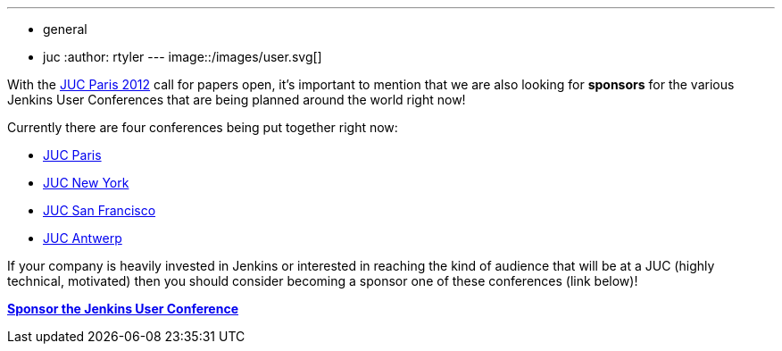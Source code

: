 ---
:layout: post
:title: Sponsor a Jenkins User Conference!
:nodeid: 375
:created: 1329838200
:tags:
  - general
  - juc
:author: rtyler
---
image::/images/user.svg[]

With the link:/content/jenkins-user-conference-2012-paris[JUC Paris 2012] call for papers open, it's important to mention that we are also looking for *sponsors* for the various Jenkins User Conferences that are being planned around the world right now!

Currently there are four conferences being put together right now:

* https://www.cloudbees.com/jenkins-user-conference-2012-paris.cb[JUC Paris]
* https://www.cloudbees.com/jenkins-user-conference-2012-newyork.cb[JUC New York]
* https://www.cloudbees.com/jenkins-user-conference-2012-san-francisco.cb[JUC San Francisco]
* https://www.cloudbees.com/jenkins-user-conference-2012-antwerp.cb[JUC Antwerp]

If your company is heavily invested in Jenkins or interested in reaching the kind of audience that will be at a JUC (highly technical, motivated) then you should consider becoming a sponsor one of these conferences (link below)!

*https://www.cloudbees.com/jenkins-user-conference-2012-sponsorship.cb[Sponsor the Jenkins User Conference]*
